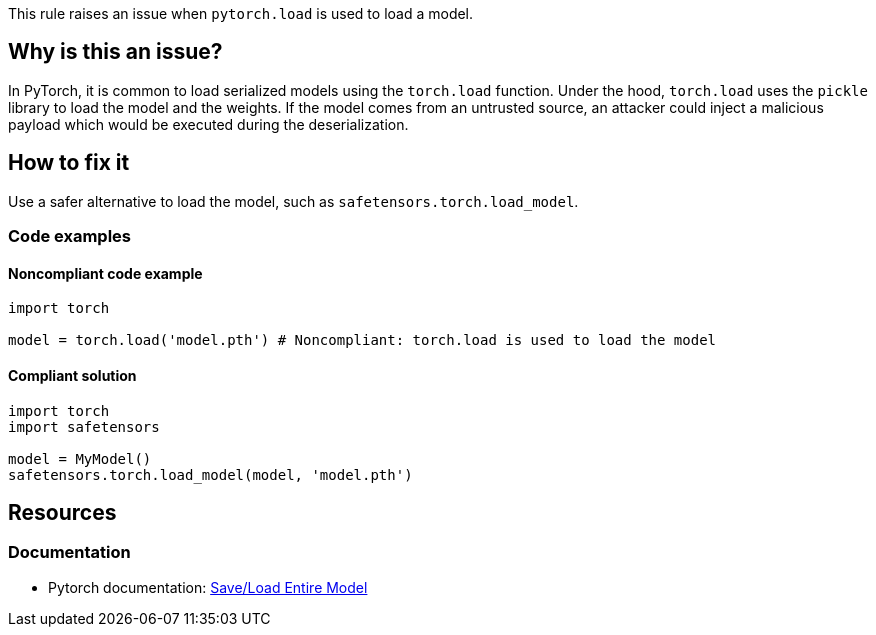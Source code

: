 This rule raises an issue when `pytorch.load` is used to load a model.

== Why is this an issue?

In PyTorch, it is common to load serialized models using the `torch.load` function.
Under the hood, `torch.load` uses the `pickle` library to load the model and the weights. 
If the model comes from an untrusted source, an attacker could inject a malicious payload which would be executed during the deserialization.

== How to fix it

Use a safer alternative to load the model, such as `safetensors.torch.load_model`.

=== Code examples

==== Noncompliant code example

[source,python,diff-id=1,diff-type=noncompliant]
----
import torch

model = torch.load('model.pth') # Noncompliant: torch.load is used to load the model
----

==== Compliant solution

[source,python,diff-id=1,diff-type=compliant]
----
import torch
import safetensors

model = MyModel()
safetensors.torch.load_model(model, 'model.pth')
----

== Resources
=== Documentation

* Pytorch documentation: https://pytorch.org/tutorials/beginner/saving_loading_models.html#save-load-entire-model[Save/Load Entire Model]


ifdef::env-github,rspecator-view[]

(visible only on this page)

== Implementation specification 

All usages of torch.load

=== Message 

Primary : Replace this call with a safe alternative


=== Issue location

Primary : name of the function call

=== Quickfix

No 

endif::env-github,rspecator-view[]
